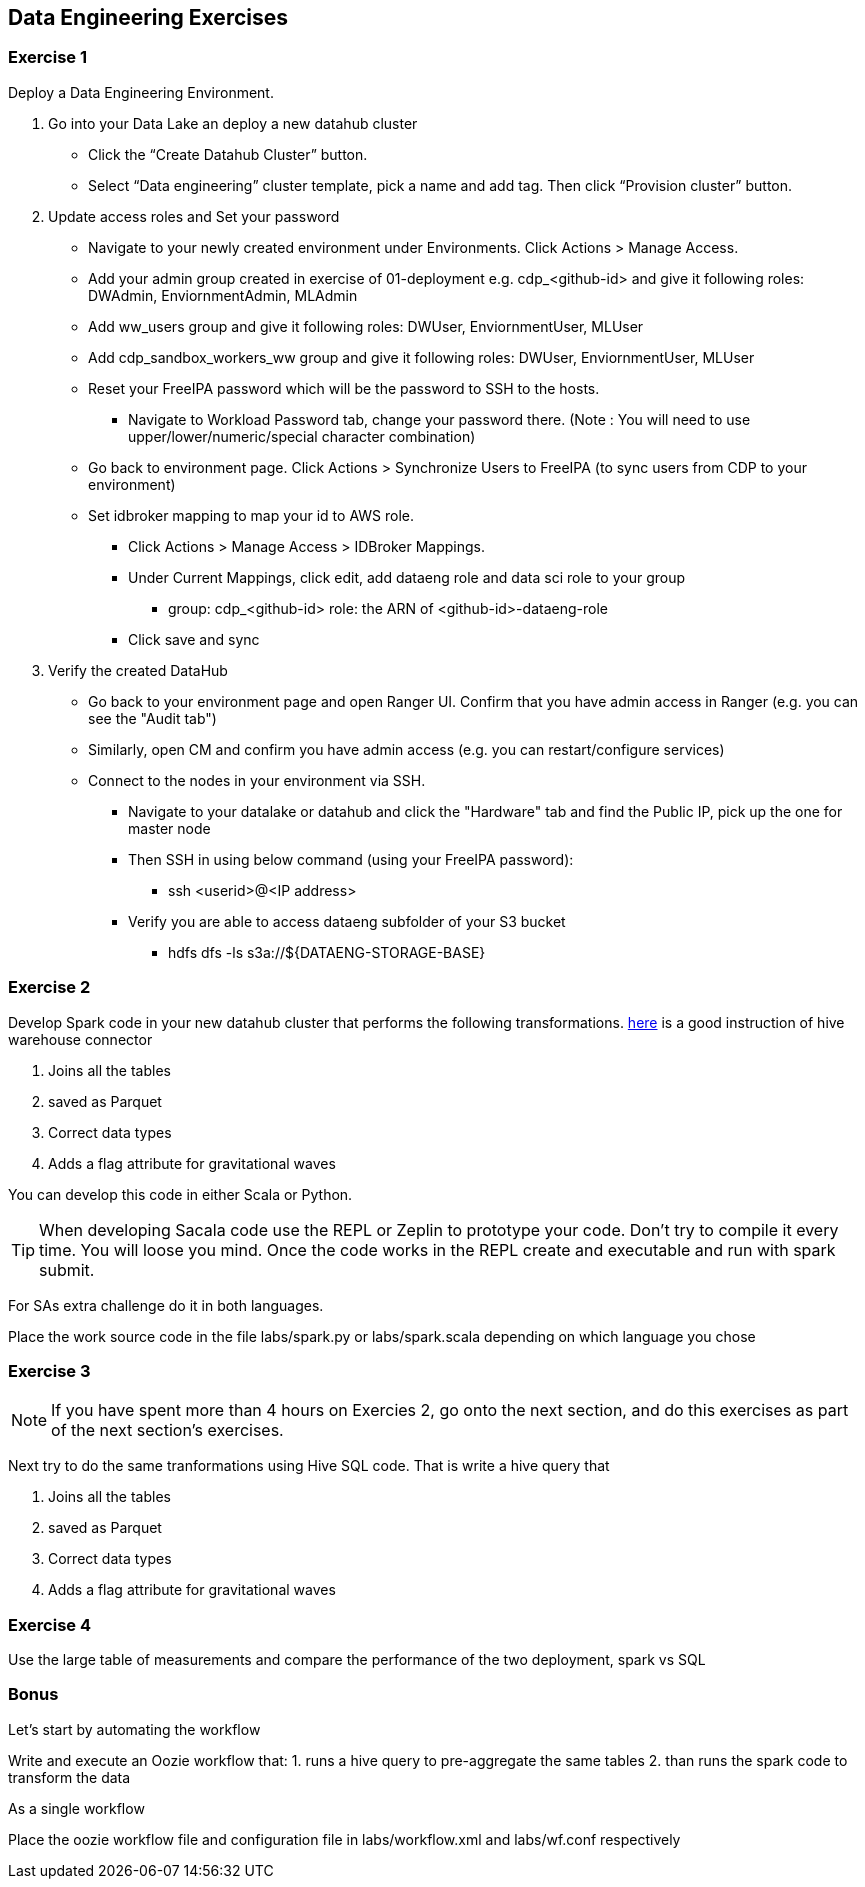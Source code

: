 
== Data Engineering Exercises

=== Exercise 1

Deploy a Data Engineering Environment.

1. Go into your Data Lake an deploy a new datahub cluster
* Click the “Create Datahub Cluster” button.
* Select “Data engineering” cluster template, pick a name and add tag. Then click “Provision cluster” button.

1. Update access roles and Set your password
* Navigate to your newly created environment under Environments. Click Actions > Manage Access.
* Add your admin group created in exercise of 01-deployment e.g. cdp_<github-id> and give it following roles: DWAdmin, EnviornmentAdmin, MLAdmin
* Add ww_users group and give it following roles: DWUser, EnviornmentUser, MLUser
* Add cdp_sandbox_workers_ww  group and give it following roles: DWUser, EnviornmentUser, MLUser
* Reset your FreeIPA password which will be the password to SSH to the hosts.
** Navigate to Workload Password tab, change your password there. (Note : You will need to use upper/lower/numeric/special character combination)
* Go back to environment page. Click Actions > Synchronize Users to FreeIPA (to sync users from CDP to your environment)
* Set idbroker mapping to map your id to AWS role.
** Click Actions > Manage Access > IDBroker Mappings.
** Under Current Mappings, click edit, add dataeng role and data sci role to your group
*** group: cdp_<github-id> role: the ARN of <github-id>-dataeng-role
** Click save and sync

1. Verify the created DataHub
* Go back to your environment page and open Ranger UI. Confirm that you have admin access in Ranger (e.g. you can see the "Audit tab")
* Similarly, open CM and confirm you have admin access (e.g. you can restart/configure services)
* Connect to the nodes in your environment via SSH.
** Navigate to your datalake or datahub and click the "Hardware" tab and find the Public IP, pick up the one for master node
** Then SSH in using below command (using your FreeIPA password):
*** ssh <userid>@<IP address>
** Verify you are able to access dataeng subfolder of your S3 bucket
*** hdfs dfs -ls s3a://${DATAENG-STORAGE-BASE}





=== Exercise 2

Develop Spark code in your new datahub cluster that performs the following transformations. link:https://community.cloudera.com/t5/Community-Articles/Integrating-Apache-Hive-with-Apache-Spark-Hive-Warehouse/ta-p/249035[here] is a good instruction of hive warehouse connector

1. Joins all the tables
2. saved as Parquet
3. Correct data types
4. Adds a flag attribute for gravitational waves

You can develop this code in either Scala or Python.

TIP: When developing Sacala code use the REPL or Zeplin to prototype your code. Don't try to compile
it every time. You will loose you mind. Once the code works in the REPL create and executable
and run with spark submit.

For SAs extra challenge do it in both languages.

Place the work source code in the file labs/spark.py or labs/spark.scala depending on which
language you chose

=== Exercise 3

NOTE: If you have spent more than 4 hours on Exercies 2, go onto the next section, and
do this exercises as part of the next section's exercises.

Next try to do the same tranformations using Hive SQL code. That is write a hive query that

1. Joins all the tables
2. saved as Parquet
3. Correct data types
4. Adds a flag attribute for gravitational waves


=== Exercise 4

Use the large table of measurements and compare the performance of the two deployment, spark vs SQL

=== Bonus

Let's start by automating the workflow

Write and execute an Oozie workflow that:
1. runs a hive query to pre-aggregate the same tables
2. than runs the spark code to transform the data

As a single workflow

Place the oozie workflow file and configuration file in labs/workflow.xml and labs/wf.conf
respectively
